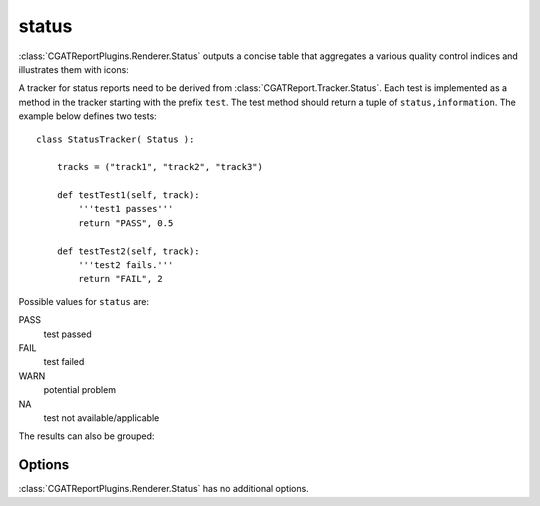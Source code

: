 .. _status:

======
status
======

:class:`CGATReportPlugins.Renderer.Status` outputs a concise table
that aggregates a various quality control indices and illustrates them
with icons:

.. report:: Trackers.StatusTracker 
   :render: status

   A simple status report

A tracker for status reports need to be derived from
:class:`CGATReport.Tracker.Status`. Each test is implemented as a
method in the tracker starting with the prefix ``test``. The test
method should return a tuple of ``status,information``. The example
below defines two tests::

  class StatusTracker( Status ):

      tracks = ("track1", "track2", "track3")

      def testTest1(self, track):
	  '''test1 passes'''
	  return "PASS", 0.5

      def testTest2(self, track):
	  '''test2 fails.'''
	  return "FAIL", 2

Possible values for ``status`` are:

PASS
   test passed

FAIL
   test failed

WARN
   potential problem

NA
   test not available/applicable

The results can also be grouped:

.. report:: Trackers.StatusTracker 
   :render: status
   :groupby: all

   A simple status report


Options
-------

:class:`CGATReportPlugins.Renderer.Status` has no additional
options.
